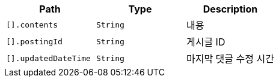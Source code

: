 |===
|Path|Type|Description

|`+[].contents+`
|`+String+`
|내용

|`+[].postingId+`
|`+String+`
|게시글 ID

|`+[].updatedDateTime+`
|`+String+`
|마지막 댓글 수정 시간

|===